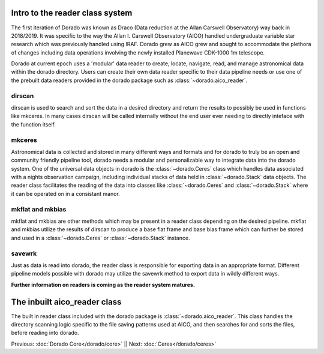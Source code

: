 Intro to the reader class system
================================= 

The first iteration of Dorado was known as Draco (Data reduction at the Allan Carswell Observatory) way back in 2018/2019.
It was specific to the way the Allan I. Carswell Observatory (AICO) handled undergraduate variable star research which was
previously handled using IRAF. Dorado grew as AICO grew and sought to accommodate the plethora of changes including data 
operations involving the newly installed Planewave CDK-1000 1m telescope. 

Dorado at current epoch uses a 'modular' data reader to create, locate, navigate, read, and manage astronomical data within 
the dorado directory. Users can create their own data reader specific to their data pipeline needs or use one of the prebuilt
data readers provided in the dorado package such as :class:`~dorado.aico_reader`. 

dirscan
--------

dirscan is used to search and sort the data in a desired directory and return the results to possibly be used in functions
like mkceres. In many cases dirscan will be called internally without the end user ever needing
to directly inteface with the function itself.

mkceres
-------

Astronomical data is collected and stored in many different ways and formats and for dorado to truly be an open and community 
friendly pipeline tool, dorado needs a modular and personalizable way to integrate data into the dorado system. One of the 
universal data objects in dorado is the :class:`~dorado.Ceres` class which handles data associated with a nights observation 
campaign, including individual stacks of data held in :class:`~dorado.Stack` data objects. The reader class facilitates the 
reading of the data into classes like :class:`~dorado.Ceres` and :class:`~dorado.Stack` where it can be operated on in a consistant
manor. 

mkflat and mkbias
------------------

mkflat and mkbias are other methods which may be present in a reader class depending on the desired pipeline. mkflat and mkbias
utilize the results of dirscan to produce a base flat frame and base bias frame which can further be stored and used in a
:class:`~dorado.Ceres` or :class:`~dorado.Stack` instance.


savewrk
-------

Just as data is read into dorado, the reader class is responsible for exporting data in an appropriate format. Different pipeline
models possible with dorado may utilize the savewrk method to export data in wildly different ways.

**Further information on readers is coming as the reader system matures.**

The inbuilt aico_reader class 
==============================

The built in reader class included with the dorado package is :class:`~dorado.aico_reader`. This class handles 
the directory scanning logic specific to the file saving patterns used at AICO, and then searches for and sorts the files,
before reading into dorado. 



Previous: :doc:`Dorado Core</dorado/core>` || Next: :doc:`Ceres</dorado/ceres>`

